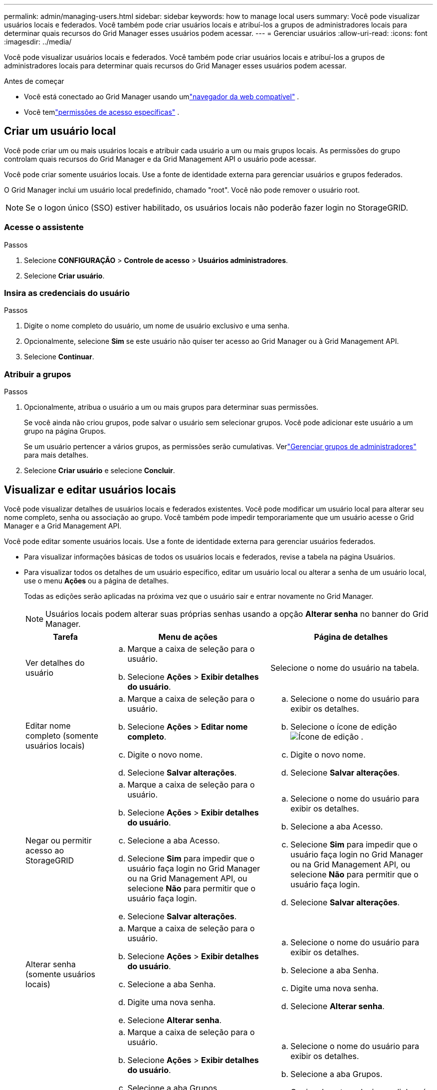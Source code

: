 ---
permalink: admin/managing-users.html 
sidebar: sidebar 
keywords: how to manage local users 
summary: Você pode visualizar usuários locais e federados.  Você também pode criar usuários locais e atribuí-los a grupos de administradores locais para determinar quais recursos do Grid Manager esses usuários podem acessar. 
---
= Gerenciar usuários
:allow-uri-read: 
:icons: font
:imagesdir: ../media/


[role="lead"]
Você pode visualizar usuários locais e federados.  Você também pode criar usuários locais e atribuí-los a grupos de administradores locais para determinar quais recursos do Grid Manager esses usuários podem acessar.

.Antes de começar
* Você está conectado ao Grid Manager usando umlink:../admin/web-browser-requirements.html["navegador da web compatível"] .
* Você temlink:admin-group-permissions.html["permissões de acesso específicas"] .




== Criar um usuário local

Você pode criar um ou mais usuários locais e atribuir cada usuário a um ou mais grupos locais.  As permissões do grupo controlam quais recursos do Grid Manager e da Grid Management API o usuário pode acessar.

Você pode criar somente usuários locais.  Use a fonte de identidade externa para gerenciar usuários e grupos federados.

O Grid Manager inclui um usuário local predefinido, chamado "root".  Você não pode remover o usuário root.


NOTE: Se o logon único (SSO) estiver habilitado, os usuários locais não poderão fazer login no StorageGRID.



=== Acesse o assistente

.Passos
. Selecione *CONFIGURAÇÃO* > *Controle de acesso* > *Usuários administradores*.
. Selecione *Criar usuário*.




=== Insira as credenciais do usuário

.Passos
. Digite o nome completo do usuário, um nome de usuário exclusivo e uma senha.
. Opcionalmente, selecione *Sim* se este usuário não quiser ter acesso ao Grid Manager ou à Grid Management API.
. Selecione *Continuar*.




=== Atribuir a grupos

.Passos
. Opcionalmente, atribua o usuário a um ou mais grupos para determinar suas permissões.
+
Se você ainda não criou grupos, pode salvar o usuário sem selecionar grupos.  Você pode adicionar este usuário a um grupo na página Grupos.

+
Se um usuário pertencer a vários grupos, as permissões serão cumulativas. Verlink:managing-admin-groups.html["Gerenciar grupos de administradores"] para mais detalhes.

. Selecione *Criar usuário* e selecione *Concluir*.




== Visualizar e editar usuários locais

Você pode visualizar detalhes de usuários locais e federados existentes.  Você pode modificar um usuário local para alterar seu nome completo, senha ou associação ao grupo.  Você também pode impedir temporariamente que um usuário acesse o Grid Manager e a Grid Management API.

Você pode editar somente usuários locais.  Use a fonte de identidade externa para gerenciar usuários federados.

* Para visualizar informações básicas de todos os usuários locais e federados, revise a tabela na página Usuários.
* Para visualizar todos os detalhes de um usuário específico, editar um usuário local ou alterar a senha de um usuário local, use o menu *Ações* ou a página de detalhes.
+
Todas as edições serão aplicadas na próxima vez que o usuário sair e entrar novamente no Grid Manager.

+

NOTE: Usuários locais podem alterar suas próprias senhas usando a opção *Alterar senha* no banner do Grid Manager.

+
[cols="1a,2a,2a"]
|===
| Tarefa | Menu de ações | Página de detalhes 


 a| 
Ver detalhes do usuário
 a| 
.. Marque a caixa de seleção para o usuário.
.. Selecione *Ações* > *Exibir detalhes do usuário*.

 a| 
Selecione o nome do usuário na tabela.



 a| 
Editar nome completo (somente usuários locais)
 a| 
.. Marque a caixa de seleção para o usuário.
.. Selecione *Ações* > *Editar nome completo*.
.. Digite o novo nome.
.. Selecione *Salvar alterações*.

 a| 
.. Selecione o nome do usuário para exibir os detalhes.
.. Selecione o ícone de ediçãoimage:../media/icon_edit_tm.png["Ícone de edição"] .
.. Digite o novo nome.
.. Selecione *Salvar alterações*.




 a| 
Negar ou permitir acesso ao StorageGRID
 a| 
.. Marque a caixa de seleção para o usuário.
.. Selecione *Ações* > *Exibir detalhes do usuário*.
.. Selecione a aba Acesso.
.. Selecione *Sim* para impedir que o usuário faça login no Grid Manager ou na Grid Management API, ou selecione *Não* para permitir que o usuário faça login.
.. Selecione *Salvar alterações*.

 a| 
.. Selecione o nome do usuário para exibir os detalhes.
.. Selecione a aba Acesso.
.. Selecione *Sim* para impedir que o usuário faça login no Grid Manager ou na Grid Management API, ou selecione *Não* para permitir que o usuário faça login.
.. Selecione *Salvar alterações*.




 a| 
Alterar senha (somente usuários locais)
 a| 
.. Marque a caixa de seleção para o usuário.
.. Selecione *Ações* > *Exibir detalhes do usuário*.
.. Selecione a aba Senha.
.. Digite uma nova senha.
.. Selecione *Alterar senha*.

 a| 
.. Selecione o nome do usuário para exibir os detalhes.
.. Selecione a aba Senha.
.. Digite uma nova senha.
.. Selecione *Alterar senha*.




 a| 
Alterar grupos (somente usuários locais)
 a| 
.. Marque a caixa de seleção para o usuário.
.. Selecione *Ações* > *Exibir detalhes do usuário*.
.. Selecione a aba Grupos.
.. Opcionalmente, selecione o link após o nome do grupo para visualizar os detalhes do grupo em uma nova guia do navegador.
.. Selecione *Editar grupos* para selecionar grupos diferentes.
.. Selecione *Salvar alterações*.

 a| 
.. Selecione o nome do usuário para exibir os detalhes.
.. Selecione a aba Grupos.
.. Opcionalmente, selecione o link após o nome do grupo para visualizar os detalhes do grupo em uma nova guia do navegador.
.. Selecione *Editar grupos* para selecionar grupos diferentes.
.. Selecione *Salvar alterações*.


|===




== Duplicar um usuário

Você pode duplicar um usuário existente para criar um novo usuário com as mesmas permissões.

.Passos
. Marque a caixa de seleção para o usuário.
. Selecione *Ações* > *Duplicar usuário*.
. Conclua o assistente Duplicar usuário.




== Excluir um usuário

Você pode excluir um usuário local para removê-lo permanentemente do sistema.


NOTE: Você não pode excluir o usuário root.

.Passos
. Na página Usuários, marque a caixa de seleção de cada usuário que deseja remover.
. Selecione *Ações* > *Excluir usuário*.
. Selecione *Excluir usuário*.

